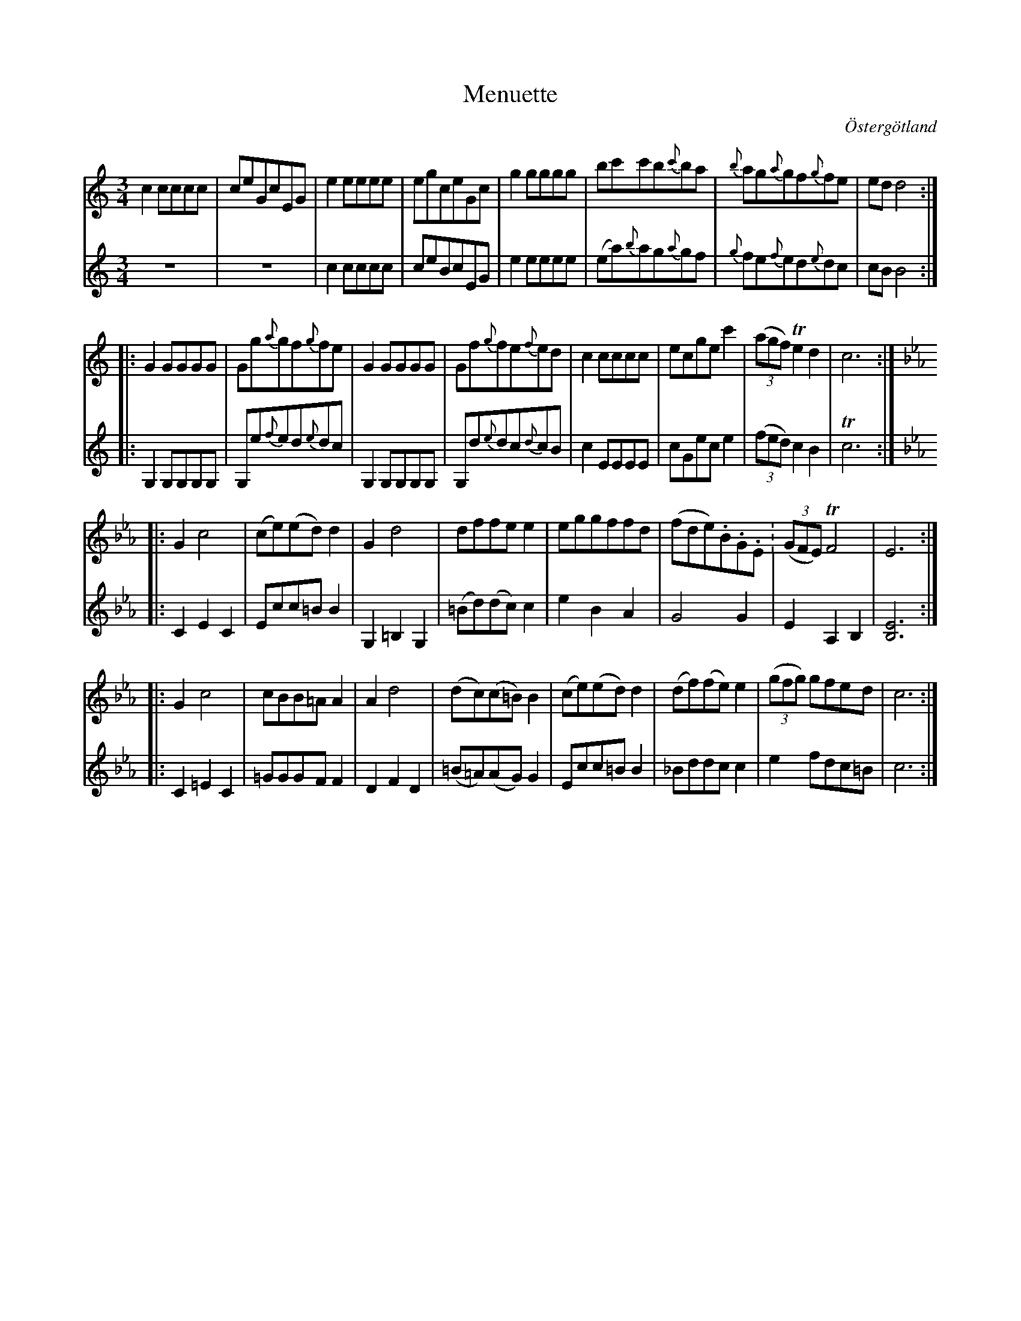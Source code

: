 %%abc-charset utf-8

X:29
T:Menuette
R:Menuett
O:Östergötland
B:Magnus Juringius notbok
N:Smus MMD1 bild 17
M:3/4
L:1/8
K:C
V:1
c2 cccc | ceGcEG | e2 eeee | egceGc | g2 gggg | bc'c'b{c'}ba | {b}ag{a}gf{g}fe | ed d4 :|:
G2 GGGG | Gg{a}gf{g}fe | G2 GGGG | Gf{g}fe{f}ed | c2 cccc | ecge c'2 | ((3agf) Te2 d2 | c6 :|:
[K:Eb] G2 c4 | (ce)(ed) d2 | G2 d4 | dffe e2 | eggffd | (fde).B.G.E. | ((3GFE) TF4 | E6 :|:
G2 c4 | cBB=A A2 | A2 d4 | (dc)(c=B) B2 | (ce)(ed) d2 | (df)(fe) e2 | ((3gfg) gfed | c6 :|
V:2
z6 | z6 | c2 cccc | ceBcEG | e2 eeee | (ea){b}ag{a}gf |{g}fe{f}ed{e}dc | cB B4 :|:
G,2 G,G,G,G, | G,e{f}ed{e}dc | G,2 G,G,G,G, | G,d{e}dc{d}cB | c2 EEEE | cGec e2 | ((3fed) c2 B2 | Tc6 :|:
[K:Eb] C2 E2 C2 | Ecc=B B2 | G,2 =B,2 G,2 | (=Bd)(dc) c2 | e2 B2 A2 | G4 G2 | E2 A,2 B,2 | [E6B,6] :|:
C2 =E2 C2 | =GGGF F2 | D2 F2 D2 | (=B=A)(AG) G2 | Ecc=B B2 | _Bddc c2 |e2 fdc=B | c6 :|


